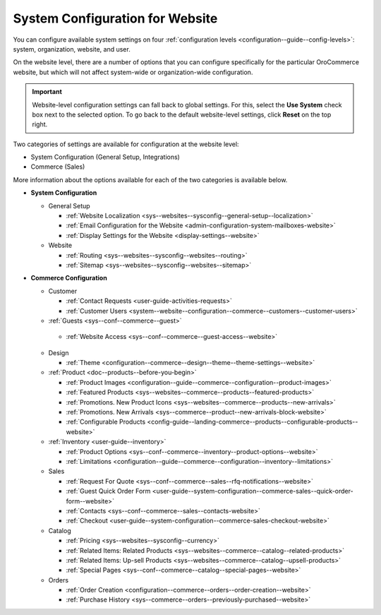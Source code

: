 .. _doc-website-configuration:

System Configuration for Website
================================

You can configure available system settings on four :ref:`configuration levels <configuration--guide--config-levels>`: system, organization, website, and user.

.. begin

On the website level, there are a number of options that you can configure specifically for the particular OroCommerce website, but which will not affect system-wide or organization-wide configuration.

.. important:: Website-level configuration settings can fall back to global settings. For this, select the **Use System** check box next to the selected option. To go back to the default website-level settings, click **Reset** on the top right.

Two categories of settings are available for configuration at the website level:

* System Configuration (General Setup, Integrations)
* Commerce (Sales) 

More information about the options available for each of the two categories is available below.

* **System Configuration**

  * General Setup

    * :ref:`Website Localization <sys--websites--sysconfig--general-setup--localization>`
    * :ref:`Email Configuration for the Website <admin-configuration-system-mailboxes-website>`
    * :ref:`Display Settings for the Website <display-settings--website>`

  * Website

    * :ref:`Routing <sys--websites--sysconfig--websites--routing>`
    * :ref:`Sitemap <sys--websites--sysconfig--websites--sitemap>`

* **Commerce Configuration**

  * Customer

    * :ref:`Contact Requests <user-guide-activities-requests>`
    * :ref:`Customer Users <system--website--configuration--commerce--customers--customer-users>`

  * :ref:`Guests <sys--conf--commerce--guest>`

   * :ref:`Website Access <sys--conf--commerce--guest-access--website>`

  * Design

    * :ref:`Theme <configuration--commerce--design--theme--theme-settings--website>`

  * :ref:`Product <doc--products--before-you-begin>`

    * :ref:`Product Images <configuration--guide--commerce--configuration--product-images>`
    * :ref:`Featured Products <sys--websites--commerce--products--featured-products>`
    * :ref:`Promotions. New Product Icons <sys--websites--commerce--products--new-arrivals>`
    * :ref:`Promotions. New Arrivals <sys--commerce--product--new-arrivals-block-website>`
    * :ref:`Configurable Products <config-guide--landing-commerce--products--configurable-products--website>`

  * :ref:`Inventory <user-guide--inventory>`

    * :ref:`Product Options <sys--conf--commerce--inventory--product-options--website>`
    * :ref:`Limitations <configuration--guide--commerce--configuration--inventory--limitations>`

  * Sales

    * :ref:`Request For Quote <sys--conf--commerce--sales--rfq-notifications--website>`
    * :ref:`Guest Quick Order Form <user-guide--system-configuration--commerce-sales--quick-order-form--website>`
    * :ref:`Contacts <sys--conf--commerce--sales--contacts-website>`
    * :ref:`Checkout <user-guide--system-configuration--commerce-sales-checkout-website>`

  * Catalog

    * :ref:`Pricing <sys--websites--sysconfig--currency>`
    * :ref:`Related Items: Related Products <sys--websites--commerce--catalog--related-products>`
    * :ref:`Related Items: Up-sell Products <sys--websites--commerce--catalog--upsell-products>`
    * :ref:`Special Pages <sys--conf--commerce--catalog--special-pages--website>`

  * Orders

    * :ref:`Order Creation <configuration--commerce--orders--order-creation--website>`
    * :ref:`Purchase History <sys--commerce--orders--previously-purchased--website>`

